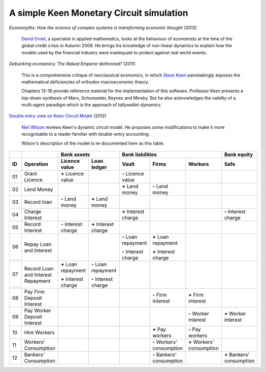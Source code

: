 ..  Titling
    ##++::==~~--''``

A simple Keen Monetary Circuit simulation
:::::::::::::::::::::::::::::::::::::::::

`Economyths: How the science of complex systems is transforming economic
thought` (2012)

    `David Orrell`_, a specialist in applied mathematics, looks at the
    behaviour of economists at the time of the global credit crisis in
    Autumn 2008. He brings his knowledge of non-linear dynamics to explain
    how the models used by the financial industry were inadequate to protect
    against real world events.

`Debunking economics: The Naked Emperor dethroned?` (2011)

    This is a comprehensive critique of neoclassical economics, in which
    `Steve Keen`_ painstakingly exposes the mathematical deficiencies of
    orthodox macroeconomic theory.

    Chapters 13-18 provide reference material for the implementation of
    this software. Professor Keen presents a top-down synthesis of Marx,
    Schumpeter, Keynes and Minsky. But he also acknowledges the validity
    of a multi-agent paradigm which is the approach of
    `tallywallet-dynamics`.

`Double entry view on Keen Circuit Model`_ (2012)

    `Neil Wilson`_ reviews Keen's dynamic circuit model. He proposes some
    modifications to make it more recognisable to a reader familiar with
    double-entry accounting.

    Wilson's description of the model is re-documented here as this table.

.. Small screens may need an 8 point font to see this table one row per line.

+-------+---------------------------------------+-----------------------+-----------------------+-----------------------+---------------------------+---------------------------+---------------------------+
|       |                                       |   Bank assets                                 |   Bank liabilities                                                            |   Bank equity             |
+-------+---------------------------------------+-----------------------+-----------------------+-----------------------+---------------------------+---------------------------+---------------------------+
| ID    |   Operation                           |   Licence value       |   Loan ledger         |   Vault               |   Firms                   |   Workers                 |   Safe                    |
+=======+=======================================+=======================+=======================+=======================+===========================+===========================+===========================+
| 01    |   Grant Licence                       |   |+| Licence value   |                       |   |-| Licence value   |                           |                           |                           |
|       |                                       |                       |                       |                       |                           |                           |                           |
+-------+---------------------------------------+-----------------------+-----------------------+-----------------------+---------------------------+---------------------------+---------------------------+
| 02    |   Lend Money                          |                       |                       |   |+| Lend money      |   |-| Lend money          |                           |                           |
|       |                                       |                       |                       |                       |                           |                           |                           |
+-------+---------------------------------------+-----------------------+-----------------------+-----------------------+---------------------------+---------------------------+---------------------------+
| 03    |   Record loan                         |   |-| Lend money      |   |+| Lend money      |                       |                           |                           |                           |
|       |                                       |                       |                       |                       |                           |                           |                           |
+-------+---------------------------------------+-----------------------+-----------------------+-----------------------+---------------------------+---------------------------+---------------------------+
| 04    |   Charge Interest                     |                       |                       |   |+| Interest charge |                           |                           |   |-| Interest charge     |
|       |                                       |                       |                       |                       |                           |                           |                           |
+-------+---------------------------------------+-----------------------+-----------------------+-----------------------+---------------------------+---------------------------+---------------------------+
| 05    |   Record Interest                     |   |-| Interest charge |   |+| Interest charge |                       |                           |                           |                           |
|       |                                       |                       |                       |                       |                           |                           |                           |
+-------+---------------------------------------+-----------------------+-----------------------+-----------------------+---------------------------+---------------------------+---------------------------+
| 06    |   Repay Loan and Interest             |                       |                       |   |-| Loan repayment  |   |+| Loan repayment      |                           |                           |
+-------+                                       |                       |                       |                       |                           |                           |                           |
|       |                                       |                       |                       |   |-| Interest charge |   |+| Interest charge     |                           |                           |
+-------+---------------------------------------+-----------------------+-----------------------+-----------------------+---------------------------+---------------------------+---------------------------+
| 07    |   Record Loan and Interest Repayment  |   |+| Loan repayment  |   |-| Loan repayment  |                       |                           |                           |                           |
+-------+                                       |                       |                       |                       |                           |                           |                           |
|       |                                       |   |+| Interest charge |   |-| Interest charge |                       |                           |                           |                           |
+-------+---------------------------------------+-----------------------+-----------------------+-----------------------+---------------------------+---------------------------+---------------------------+
| 08    |   Pay Firm Deposit Interest           |                       |                       |                       |   |-| Firm interest       |   |+| Firm interest       |                           |
+-------+---------------------------------------+-----------------------+-----------------------+-----------------------+---------------------------+---------------------------+---------------------------+
| 09    |   Pay Worker Deposit Interest         |                       |                       |                       |                           |   |-| Worker interest     |   |+| Worker interest     |
+-------+---------------------------------------+-----------------------+-----------------------+-----------------------+---------------------------+---------------------------+---------------------------+
| 10    |   Hire Workers                        |                       |                       |                       |   |+| Pay workers         |   |-| Pay workers         |                           |
+-------+---------------------------------------+-----------------------+-----------------------+-----------------------+---------------------------+---------------------------+---------------------------+
| 11    |   Workers' Consumption                |                       |                       |                       |   |-| Workers' consumption|   |+| Workers' consumption|                           |
|       |                                       |                       |                       |                       |                           |                           |                           |
+-------+---------------------------------------+-----------------------+-----------------------+-----------------------+---------------------------+---------------------------+---------------------------+
| 12    |   Bankers' Consumption                |                       |                       |                       |   |-| Bankers' consumption|                           |   |+| Bankers' consumption|
|       |                                       |                       |                       |                       |                           |                           |                           |
+-------+---------------------------------------+-----------------------+-----------------------+-----------------------+---------------------------+---------------------------+---------------------------+


.. |+| replace:: **+**
.. |-| replace:: **-**

.. _setuptools: https://pypi.python.org/pypi/setuptools
.. _compile Python 3.4: http://www.python.org/download/source/
.. _tallywallet-common: https://pypi.python.org/pypi/tallywallet-common
.. _David Orrell: http://www.postpythagorean.com
.. _Steve Keen: http://www.debtdeflation.com/blogs
.. _Double entry view on Keen Circuit Model: http://www.3spoken.co.uk/2011/12/double-entry-view-on-keen-circuit-model.html
.. _Neil Wilson: http://www.3spoken.co.uk
.. _Fred Decker: http://www.modernmt.net
